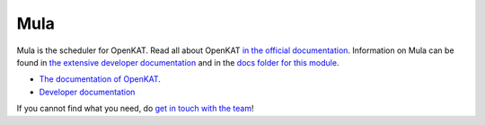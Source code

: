====
Mula
====

Mula is the scheduler for OpenKAT. Read all about OpenKAT `in the official documentation <https://docs.openkat.nl>`_. Information on Mula can be found in `the extensive developer documentation <https://github.com/minvws/nl-kat-coordination/blob/ring-ring-ring-freshreadmes/docs/source/developer_documentation/mula.md>`_ and in the `docs folder for this module <https://github.com/minvws/nl-kat-coordination/tree/main/mula/docs>`_. 

* `The documentation of OpenKAT <https://docs.openkat.nl>`_. 
* `Developer documentation <https://docs.openkat.nl/developer_documentation/index.html>`_

If you cannot find what you need, do `get in touch with the team <https://github.com/minvws/nl-kat-coordination/blob/main/README.rst#contact>`_!


